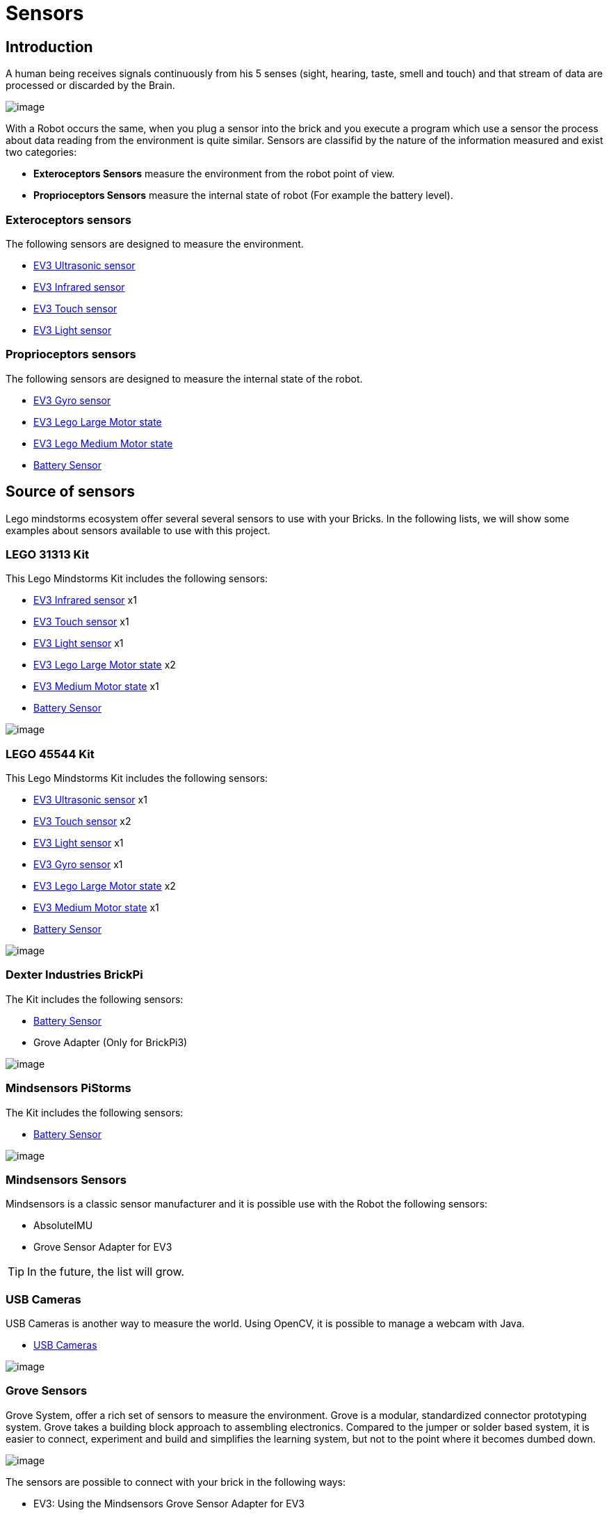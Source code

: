 # Sensors

## Introduction

A human being receives signals continuously from his 5 senses (sight, hearing, taste, smell and touch)
and that stream of data are processed or discarded by the Brain.

image:images//humanSenses.png[image]

With a Robot occurs the same, when you plug a sensor into the brick and
you execute a program which use a sensor the process about data reading from
the environment is quite similar. Sensors are classifid by the nature of the information measured and exist two categories:

* **Exteroceptors Sensors** measure the environment from the robot point of view.
* **Proprioceptors Sensors** measure the internal state of robot (For example the battery level).

### Exteroceptors sensors

The following sensors are designed to measure the environment.

* link:ev3-us-sensor/index.html[EV3 Ultrasonic sensor]
* link:ev3-ir-sensor/index.html[EV3 Infrared sensor]
* link:ev3-touch-sensor/index.html[EV3 Touch sensor]
* link:ev3-light-sensor/index.html[EV3 Light sensor]

### Proprioceptors sensors

The following sensors are designed to measure the internal state of the robot.

* link:ev3-gyro-sensor/index.html[EV3 Gyro sensor]
* link:ev3-motors/ev3_large_motor.html[EV3 Lego Large Motor state]
* link:ev3-motors/ev3_medium_motor.html[EV3 Lego Medium Motor state]
* link:battery/index.html[Battery Sensor]

## Source of sensors

Lego mindstorms ecosystem offer several several sensors to use with your Bricks.
In the following lists, we will show some examples about sensors available to use with
this project.

### LEGO 31313 Kit

This Lego Mindstorms Kit includes the following sensors:

* link:ev3-ir-sensor/index.html[EV3 Infrared sensor] x1
* link:ev3-touch-sensor/index.html[EV3 Touch sensor] x1
* link:ev3-light-sensor/index.html[EV3 Light sensor] x1
* link:ev3-motors/ev3_large_motor.html[EV3 Lego Large Motor state] x2
* link:ev3-motors/ev3_medium_motor.html[EV3 Medium Motor state] x1
* link:battery/index.html[Battery Sensor]

image:images/31313.png[image]

### LEGO 45544 Kit

This Lego Mindstorms Kit includes the following sensors:

* link:ev3-us-sensor/index.html[EV3 Ultrasonic sensor] x1
* link:ev3-touch-sensor/index.html[EV3 Touch sensor] x2
* link:ev3-light-sensor/index.html[EV3 Light sensor] x1
* link:ev3-gyro-sensor/index.html[EV3 Gyro sensor] x1
* link:ev3-motors/ev3_large_motor.html[EV3 Lego Large Motor state] x2
* link:ev3-motors/ev3_medium_motor.html[EV3 Medium Motor state] x1
* link:battery/index.html[Battery Sensor]

image:images/45544.png[image]

### Dexter Industries BrickPi

The Kit includes the following sensors:

* link:battery/index.html[Battery Sensor]
* Grove Adapter (Only for BrickPi3)

image:images/brickpi3.jpg[image]

### Mindsensors PiStorms

The Kit includes the following sensors:

* link:battery/index.html[Battery Sensor]

image:images/pistorms-v2.jpg[image]

### Mindsensors Sensors

Mindsensors is a classic sensor manufacturer and it is possible use with the Robot the following sensors:

* AbsoluteIMU
* Grove Sensor Adapter for EV3

TIP: In the future, the list will grow.

### USB Cameras

USB Cameras is another way to measure the world.
Using OpenCV, it is possible to manage a webcam with Java.

* link:usb-camera/index.html[USB Cameras]

image:images/logitech-webcam.png[image]

### Grove Sensors

Grove System, offer a rich set of sensors to measure the environment.
Grove is a modular, standardized connector prototyping system.
Grove takes a building block approach to assembling electronics.
Compared to the jumper or solder based system, it is easier to connect,
experiment and build and simplifies the learning system,
but not to the point where it becomes dumbed down.

image:images/grove-system.jpg[image]

The sensors are possible to connect with your brick in the following ways:

* EV3: Using the Mindsensors Grove Sensor Adapter for EV3
* BrickPi+: Using the Mindsensors Grove Sensor Adapter for EV3
* PiStorms V2: Using the Mindsensors Grove Sensor Adapter for EV3
* BrickPi 3: It is possible to connect a sensor directly.

image:images/ev3-grove-sensor-adapter.jpg[image]

Further information about link:http://wiki.seeed.cc/Grove_System/[Grove Sensors]

### Slamtec Sensors

* link:usb-rplidar/index.html[2D LIDAR RPlidar A1]
* 2D LIDAR RPlidar A2

image:images/slamtec-rplidar-a2.png[image]

++++

<script>
    (function(i,s,o,g,r,a,m){i['GoogleAnalyticsObject']=r;i[r]=i[r]||function(){
    (i[r].q=i[r].q||[]).push(arguments)},i[r].l=1*new Date();a=s.createElement(o),
    m=s.getElementsByTagName(o)[0];a.async=1;a.src=g;m.parentNode.insertBefore(a,m)
    })(window,document,'script','//www.google-analytics.com/analytics.js','ga');

    ga('create', 'UA-343143-18', 'auto');
    ga('send', 'pageview');
</script>
++++

